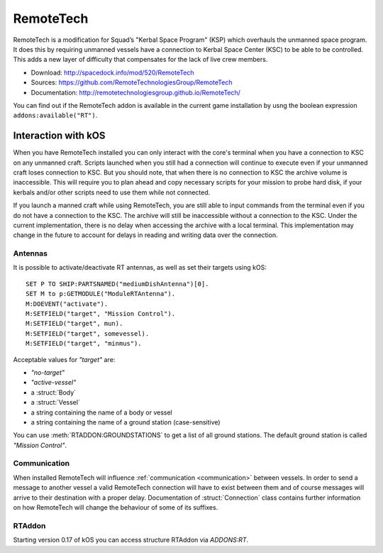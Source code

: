 .. _remotetech:

RemoteTech
==========

RemoteTech is a modification for Squad’s "Kerbal Space Program" (KSP) which overhauls the unmanned space program. It does this by requiring unmanned vessels have a connection to Kerbal Space Center (KSC) to be able to be controlled. This adds a new layer of difficulty that compensates for the lack of live crew members.

- Download: http://spacedock.info/mod/520/RemoteTech
- Sources: https://github.com/RemoteTechnologiesGroup/RemoteTech
- Documentation: http://remotetechnologiesgroup.github.io/RemoteTech/

You can find out if the RemoteTech addon is available in the
current game installation by usng the boolean expression
``addons:available("RT")``.

Interaction with kOS
--------------------

When you have RemoteTech installed you can only interact with the core's terminal when you have a connection to KSC on any unmanned craft. Scripts launched when you still had a connection will continue to execute even if your unmanned craft loses connection to KSC. But you should note, that when there is no connection to KSC the archive volume is inaccessible. This will require you to plan ahead and copy necessary scripts for your mission to probe hard disk, if your kerbals and/or other scripts need to use them while not connected.

If you launch a manned craft while using RemoteTech, you are still able to input commands from the terminal even if you do not have a connection to the KSC.  The archive will still be inaccessible without a connection to the KSC.  Under the current implementation, there is no delay when accessing the archive with a local terminal.  This implementation may change in the future to account for delays in reading and writing data over the connection.

Antennas
~~~~~~~~

It is possible to activate/deactivate RT antennas, as well as set their targets using kOS::

  SET P TO SHIP:PARTSNAMED("mediumDishAntenna")[0].
  SET M to p:GETMODULE("ModuleRTAntenna").
  M:DOEVENT("activate").
  M:SETFIELD("target", "Mission Control").
  M:SETFIELD("target", mun).
  M:SETFIELD("target", somevessel).
  M:SETFIELD("target", "minmus").

Acceptable values for `"target"` are:

- `"no-target"`
- `"active-vessel"`
- a :struct:`Body`
- a :struct:`Vessel`
- a string containing the name of a body or vessel
- a string containing the name of a ground station (case-sensitive)

You can use :meth:`RTADDON:GROUNDSTATIONS` to get a list of all ground stations. The default ground station is called `"Mission Control"`.

Communication
~~~~~~~~~~~~~

When installed RemoteTech will influence :ref:`communication <communication>` between vessels. In order to send a message to another vessel a valid RemoteTech connection will have to exist between them
and of course messages will arrive to their destination with a proper delay. Documentation of :struct:`Connection` class contains further information on how RemoteTech will change the behaviour
of some of its suffixes.

RTAddon
~~~~~~~

Starting version 0.17 of kOS you can access structure RTAddon via `ADDONS:RT`.

.. structure:: RTAddon

    ===================================== ===================================== =============
     Suffix                                Type                                  Description
    ===================================== ===================================== =============
     :attr:`AVAILABLE`                     :struct:`Boolean` (readonly)          True if RT is installed and RT integration enabled. It is better to use ``addons:available("IR")`` for this.
     :meth:`DELAY(vessel)`                 :struct:`Scalar`                      Get shortest possible delay to given :struct:`Vessel`
     :meth:`KSCDELAY(vessel)`              :struct:`Boolean`                     Get delay from KSC to given :struct:`Vessel`
     :meth:`ANTENNAHASCONNECTION(part)`    :struct:`Boolean`                     True if given :struct:`Part` has any connection
     :meth:`HASCONNECTION(vessel)`         :struct:`Boolean`                     True if given :struct:`Vessel` has any connection
     :meth:`HASKSCCONNECTION(vessel)`      :struct:`Boolean`                     True if given :struct:`Vessel` has connection to KSC
     :meth:`HASLOCALCONTROL(vessel)`       :struct:`Boolean`                     True if given :struct:`Vessel` has local control
     :meth:`GROUNDSTATIONS()`              :struct:`List` of :struct:`String`    Get names of all ground stations
    ===================================== ===================================== =============



.. attribute:: RTADDON:AVAILABLE

    :type: :struct:`Boolean`
    :access: Get only

    True if RT is installed and RT integration enabled.

    It is better to use ``ADDONS:AVAILABLE("RT")`` first to discover if
    RemoteTech is installed, because if you call the suffix ``:AVAILABLE``
    of RT, and RT isn't even installed, then the script will throw
    an error and crash.

.. method:: RTAddon:DELAY(vessel)

    :parameter vessel: :struct:`Vessel`
    :return: (:struct:`Scalar`) seconds

    Returns shortest possible delay for `vessel` (Will be less than KSC delay if you have a local command post).

.. method:: RTAddon:KSCDELAY(vessel)

    :parameter vessel: :struct:`Vessel`
    :return: (:struct:`Scalar`) seconds

    Returns delay in seconds from KSC to `vessel`.

.. method:: RTAddon:ANTENNAHASCONNECTION(part)

    :parameter part: :struct:`Part`
    :return: :struct:`Boolean`

    Returns True if `part` has any connection (including to local command posts).

.. method:: RTAddon:HASCONNECTION(vessel)

    :parameter vessel: :struct:`Vessel`
    :return: :struct:`Boolean`

    Returns True if `vessel` has any connection (including to local command posts).

.. method:: RTAddon:HASKSCCONNECTION(vessel)

    :parameter vessel: :struct:`Vessel`
    :return: :struct:`Boolean`

    Returns True if `vessel` has connection to KSC.

.. method:: RTAddon:HASLOCALCONTROL(vessel)

    :parameter vessel: :struct:`Vessel`
    :return: :struct:`Boolean`

    Returns True if `vessel` has local control (and thus not requiring a RemoteTech connection).

.. method:: RTAddon:GROUNDSTATIONS()

    :return: :struct:`List` of :struct:`String`

    Returns names of all RT ground stations
